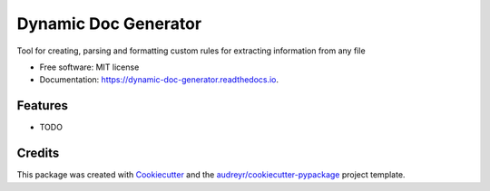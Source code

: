 =====================
Dynamic Doc Generator
=====================


.. image:: https://img.shields.io/pypi/v/dynamic_doc_generator.svg
        :target: https://pypi.python.org/pypi/dynamic_doc_generator

.. image:: https://img.shields.io/travis/maks500/dynamic_doc_generator.svg
        :target: https://travis-ci.org/maks500/dynamic_doc_generator

.. image:: https://readthedocs.org/projects/dynamic-doc-generator/badge/?version=latest
        :target: https://dynamic-doc-generator.readthedocs.io/en/latest/?badge=latest
        :alt: Documentation Status


.. image:: https://pyup.io/repos/github/maks500/dynamic_doc_generator/shield.svg
     :target: https://pyup.io/repos/github/maks500/dynamic_doc_generator/
     :alt: Updates



Tool for creating, parsing and formatting custom rules for extracting information from any file


* Free software: MIT license
* Documentation: https://dynamic-doc-generator.readthedocs.io.


Features
--------

* TODO

Credits
-------

This package was created with Cookiecutter_ and the `audreyr/cookiecutter-pypackage`_ project template.

.. _Cookiecutter: https://github.com/audreyr/cookiecutter
.. _`audreyr/cookiecutter-pypackage`: https://github.com/audreyr/cookiecutter-pypackage

